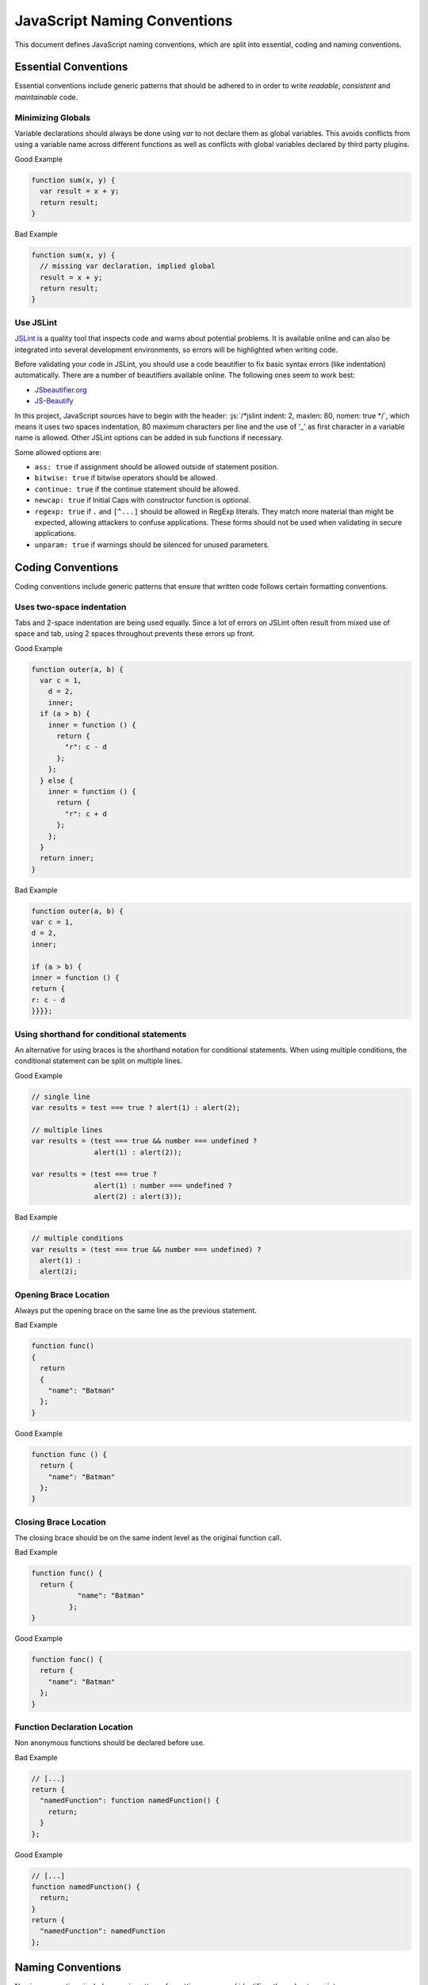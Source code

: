 
.. role:: js(code)
   :language: javascript

.. _naming-conventions:

JavaScript Naming Conventions
=============================

This document defines JavaScript naming conventions, which are split into essential, coding and naming conventions.

Essential Conventions
---------------------

Essential conventions include generic patterns that should be adhered to in order to write *readable*, *consistent* and *maintainable* code.

Minimizing Globals
^^^^^^^^^^^^^^^^^^

Variable declarations should always be done using *var* to not declare them as
global variables. This avoids conflicts from using a variable name across
different functions as well as conflicts with global variables declared by third
party plugins.

.. XXX always pub good+bad or bad+good examples in the same order

Good Example

.. code-block:: javascript

  function sum(x, y) { 
    var result = x + y; 
    return result; 
  }

Bad Example

.. code-block:: javascript

  function sum(x, y) { 
    // missing var declaration, implied global 
    result = x + y; 
    return result; 
  }


Use JSLint
^^^^^^^^^^

`JSLint <http://www.jslint.com/>`_ is a quality tool that inspects code and warns
about potential problems. It is available online and can also be integrated
into several development environments, so errors will be highlighted when
writing code.

Before validating your code in JSLint, you should use a code
beautifier to fix basic syntax errors (like indentation) automatically. There
are a number of beautifiers available online. The following ones seem to work best:

* `JSbeautifier.org <http://jsbeautifier.org/>`_
* `JS-Beautify <http://alexis.m2osw.com/js-beautify/>`_

In this project, JavaScript sources have to begin with the header: :js:`/*jslint indent: 2,
maxlen: 80, nomen: true */`, which means it uses two spaces indentation, 80
maximum characters per line and the use of '_' as first character in a variable name is allowed.
Other JSLint options can be added in sub functions if necessary.

Some allowed options are:

* ``ass: true`` if assignment should be allowed outside of statement position.
* ``bitwise: true`` if bitwise operators should be allowed.
* ``continue: true`` if the continue statement should be allowed.
* ``newcap: true`` if Initial Caps with constructor function is optional.
* ``regexp: true`` if ``.`` and ``[^...]`` should be allowed in RegExp literals. They match more material than might be expected, allowing attackers to confuse applications. These forms should not be used when validating in secure applications.
* ``unparam: true`` if warnings should be silenced for unused parameters.


Coding Conventions
------------------

Coding conventions include generic patterns that ensure that written code follows certain formatting conventions.


Uses two-space indentation
^^^^^^^^^^^^^^^^^^^^^^^^^^

Tabs and 2-space indentation are being used equally. Since a lot of errors on
JSLint often result from mixed use of space and tab, using 2 spaces throughout
prevents these errors up front.


Good Example

.. code-block:: javascript

  function outer(a, b) {
    var c = 1,
      d = 2,
      inner;
    if (a > b) {
      inner = function () {
        return {
          "r": c - d
        };
      };
    } else {
      inner = function () {
        return {
          "r": c + d
        };
      };
    }
    return inner; 
  }  

Bad Example

.. code-block:: javascript

  function outer(a, b) { 
  var c = 1, 
  d = 2, 
  inner; 
    
  if (a > b) { 
  inner = function () { 
  return { 
  r: c - d 
  }}}};


Using shorthand for conditional statements
^^^^^^^^^^^^^^^^^^^^^^^^^^^^^^^^^^^^^^^^^^

An alternative for using braces is the shorthand notation for conditional
statements. When using multiple conditions, the conditional statement can be
split on multiple lines.

Good Example

.. code-block:: javascript

  // single line
  var results = test === true ? alert(1) : alert(2);

  // multiple lines
  var results = (test === true && number === undefined ?
                 alert(1) : alert(2));

  var results = (test === true ?
                 alert(1) : number === undefined ?
                 alert(2) : alert(3));

Bad Example

.. code-block:: javascript

  // multiple conditions
  var results = (test === true && number === undefined) ?
    alert(1) :
    alert(2);

Opening Brace Location
^^^^^^^^^^^^^^^^^^^^^^

Always put the opening brace on the same line as the previous statement.

Bad Example

.. code-block:: javascript

  function func() 
  {
    return 
    { 
      "name": "Batman" 
    }; 
  }


Good Example

.. code-block:: javascript

  function func () { 
    return { 
      "name": "Batman" 
    };
  }


Closing Brace Location
^^^^^^^^^^^^^^^^^^^^^^

The closing brace should be on the same indent level as the original function call.

Bad Example

.. code-block:: javascript

  function func() {
    return { 
             "name": "Batman" 
           }; 
  }

Good Example

.. code-block:: javascript

  function func() { 
    return { 
      "name": "Batman" 
    }; 
  }


Function Declaration Location
^^^^^^^^^^^^^^^^^^^^^^^^^^^^^

Non anonymous functions should be declared before use.

Bad Example

.. code-block:: javascript

  // [...]
  return {
    "namedFunction": function namedFunction() {
      return;
    }
  };

Good Example

.. code-block:: javascript

  // [...]
  function namedFunction() {
    return;
  }
  return {
    "namedFunction": namedFunction
  };


Naming Conventions
------------------

Naming conventions include generic patterns for setting names and identifiers throughout a script.

Constructors
^^^^^^^^^^^^

Constructor functions (called with the ``new`` statement) should always start with a capital letter:

.. code-block:: javascript

  // bad example
  var test = new application();

  // good example
  var test = new Application();


Methods/Functions
^^^^^^^^^^^^^^^^^

A method/function should always start with a small letter.

.. code-block:: javascript

  // bad example
  function MyFunction() {...}

  // good example
  function myFunction() {...}


TitleCase, camelCase
^^^^^^^^^^^^^^^^^^^^

Follow the camel case convention, typing the words in lower-case, only capitalizing the first letter in each word.

.. code-block:: javascript

  // Good example constructor = TitleCase
  var test = new PrototypeApplication();

  // Bad example constructor
  var test = new PROTOTYPEAPPLICATION();

  // Good example functions/methods = camelCase
  myFunction();
  calculateArea();

  // Bad example functions/methods
  MyFunction();
  CalculateArea();


Variables
^^^^^^^^^

Variable names with multiple words should always use an underscore between them.

.. code-block:: javascript

  // bad example
  var deliveryNote = 1;

  // good example
  var delivery_note = 1;


Confusing variable names should end with the variable type.

Example

.. code-block:: javascript

  // implicit type
  var my_callback = doSomething();
  var Person = require("./person");

  // confusing names + var type
  var do_something_function = doSomething.bind(context);
  var value_list = getObjectOrArray();
  // value_list can be an object which can be cast into an array

To use camelCase, when sometimes it is not possible to declare a function
directly, the function variable name should match some pattern which shows
that it is a function.

.. code-block:: javascript

  // good example
  var doSomethingFunction = function () { ... };
  // or
  var tool = {"doSomething": function () { ... }};

  // bad example
  var doSomething = function () { ... };


Element Classes and IDs
^^^^^^^^^^^^^^^^^^^^^^^

JavaScript can access elements by their ID attribute and class names. When
assigning IDs and class names with multiple words, these should also be
separated by an underscore (same as variables).

Example

.. code-block:: javascript

  // bad example
  test.setAttribute("id", "uniqueIdentifier");

  // good example
  test.setAttribute("id", "unique_identifier");  

Discuss - checked with jQuery UI/jQuery Mobile, they don't use written name conventions, only

* events names should fit their purpose (pageChange for changing a page)
* element classes use “-” like in ui-shadow
* "ui" should not be used by third party developers
* variables and events use lower camel-case like pageChange and activePage


Underscore Private Methods
^^^^^^^^^^^^^^^^^^^^^^^^^^

Private methods should use a leading underscore to separate them from public methods (although this does not technically make a method private).

Good Example

.. code-block:: javascript

  var person = { 
    "getName": function () { 
      return this._getFirst() + " " + this._getLast(); 
    }, 
    "_getFirst": function () { 
      // ... 
    }, 
    "_getLast": function () { 
      // ... 
    } 
  };  

Bad Example

.. code-block:: javascript

  var person = { 
    "getName": function () { 
      return this.getFirst() + " " + this.getLast(); 
    }, 
    // private function
    "getFirst": function () { 
      // ... 
    }
  };


No Abbreviations
^^^^^^^^^^^^^^^^

Abbreviations should not be used to avoid confusion.

Good Example

.. code-block:: javascript

  // delivery note
  var delivery_note = 1;

Bad Example

.. code-block:: javascript

  // delivery note
  var del_note = 1;


No Plurals
^^^^^^^^^^

Plurals should not be used as variable names.

.. code-block:: javascript

  // good example
  var delivery_note_list = ["one", "two"];

  // bad example
  var delivery_notes = ["one", "two"];


Use Comments
^^^^^^^^^^^^

Comments should be used within reason but include enough information so that a
reader can get a first grasp of what a part of code is supposed to do.

Good Example

.. code-block:: javascript

  var person = {
    // returns full name string
    "getName": function () {
      return this._getFirst() + " " + this._getLast(); 
    }
  }; 

Bad Example

.. code-block:: javascript

  var person = { 
    "getName": function () { 
      return this._getFirst() + " " + this._getLast(); 
    }
  }; 


Documentation
^^^^^^^^^^^^^

You can use `YUIDoc <http://yuilibrary.com/projects/yuidoc>`_ and its custom comment
tags together with Node.js to generate the documentation from the script file
itself. Comments should look like this:

Good Example

.. code-block:: javascript

  /** 
   * Reverse a string
   *
   * @param  {String} input_string String to reverse 
   * @return {String} The reversed string 
   */ 
  function reverse(input_string) { 
    // ... 
    return output_string;
  };

Bad Example

.. code-block:: javascript

  function reverse(input_string) { 
    // ... 
    return output_string;
  };  


Additional Readings
-------------------

Resources, additional reading materials and links:

* `Javascript Patterns <http://shop.oreilly.com/product/9780596806767.do>`_, main ressource used.
* `JSLint <http://www.jslint.com/>`_, code quality.
* `YUIDoc <http://yuilibrary.com/projects/yuidoc>`_, generate documentation from code.


